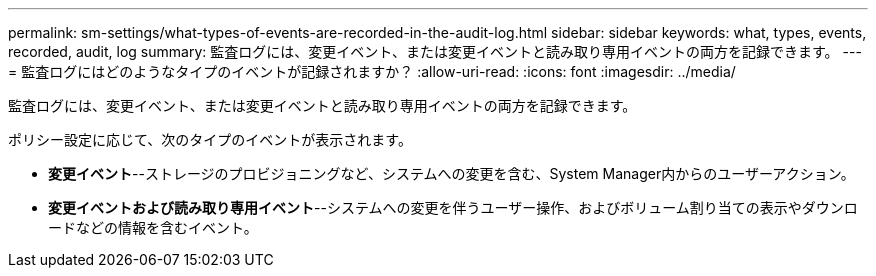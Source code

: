 ---
permalink: sm-settings/what-types-of-events-are-recorded-in-the-audit-log.html 
sidebar: sidebar 
keywords: what, types, events, recorded, audit, log 
summary: 監査ログには、変更イベント、または変更イベントと読み取り専用イベントの両方を記録できます。 
---
= 監査ログにはどのようなタイプのイベントが記録されますか？
:allow-uri-read: 
:icons: font
:imagesdir: ../media/


[role="lead"]
監査ログには、変更イベント、または変更イベントと読み取り専用イベントの両方を記録できます。

ポリシー設定に応じて、次のタイプのイベントが表示されます。

* *変更イベント*--ストレージのプロビジョニングなど、システムへの変更を含む、System Manager内からのユーザーアクション。
* *変更イベントおよび読み取り専用イベント*--システムへの変更を伴うユーザー操作、およびボリューム割り当ての表示やダウンロードなどの情報を含むイベント。

